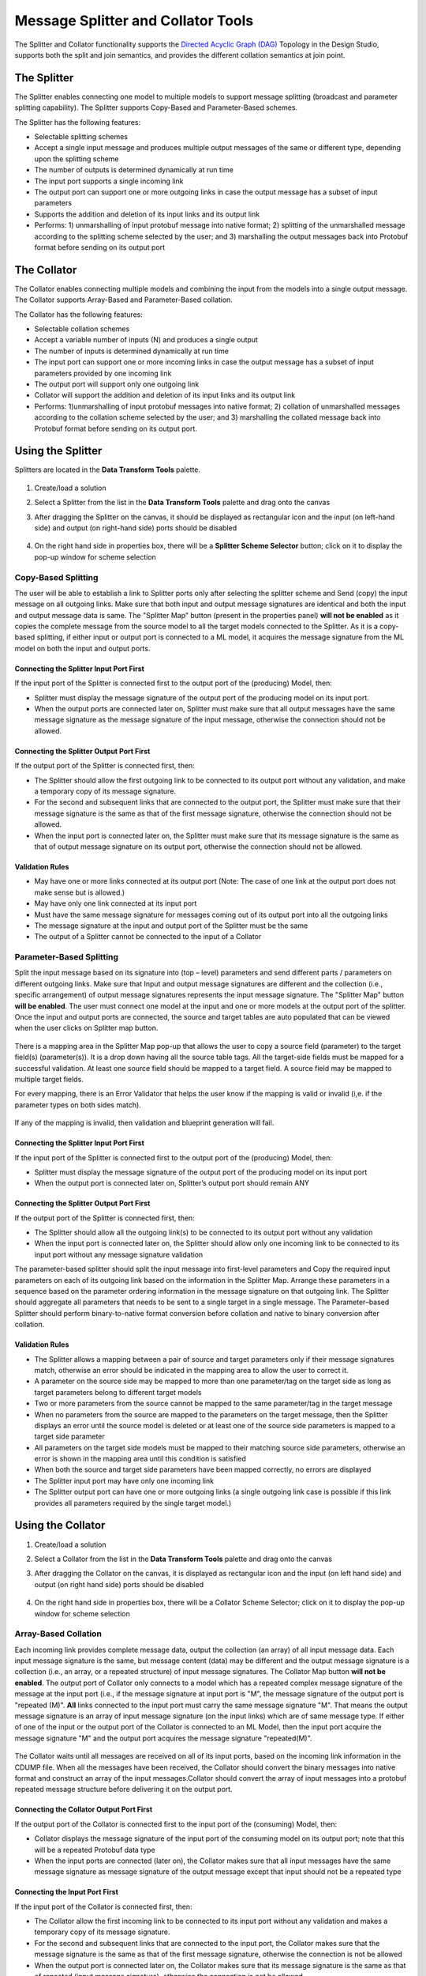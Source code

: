 .. ===============LICENSE_START=======================================================
.. Acumos
.. ===================================================================================
.. Copyright (C) 2017-2018 AT&T Intellectual Property & Tech Mahindra. All rights reserved.
.. ===================================================================================
.. This Acumos documentation file is distributed by AT&T and Tech Mahindra
.. under the Creative Commons Attribution 4.0 International License (the "License");
.. you may not use this file except in compliance with the License.
.. You may obtain a copy of the License at
..
..      http://creativecommons.org/licenses/by/4.0
..
.. This file is distributed on an "AS IS" BASIS,
.. WITHOUT WARRANTIES OR CONDITIONS OF ANY KIND, either express or implied.
.. See the License for the specific language governing permissions and
.. limitations under the License.
.. ===============LICENSE_END=========================================================

===================================
Message Splitter and Collator Tools
===================================
The Splitter and Collator functionality supports the `Directed Acyclic Graph
(DAG)
<https://cran.r-project.org/web/packages/ggdag/vignettes/intro-to-dags.html>`_
Topology in the Design Studio, supports both the split and join semantics, and
provides the  different collation semantics at join point.

The Splitter
============
The Splitter enables connecting one model to multiple models to support message
splitting (broadcast and parameter splitting capability). The Splitter supports
Copy-Based and Parameter-Based schemes.

The Splitter has the following features:

* Selectable splitting schemes
* Accept a single input message and produces multiple output messages of the same or different type, depending upon the splitting scheme
* The number of outputs is determined dynamically at run time
* The input port supports a single incoming link
* The output port can support one or more outgoing links in case the output message has a subset of input parameters
* Supports the addition and deletion of its input links and its output link
* Performs: 1) unmarshalling of input protobuf message into native format; 2) splitting of the unmarshalled message according to the splitting scheme selected by the user; and 3) marshalling the output messages back into Protobuf format before sending on its output port

The Collator
============
The Collator enables connecting multiple models and combining the input from the models into a single output message. The Collator supports Array-Based and Parameter-Based collation.

The Collator has the following features:

* Selectable collation schemes
* Accept a variable number of inputs (N) and produces a single output
* The number of inputs is determined dynamically at run time
* The input port can support one or more incoming links in case the output message has a subset of input parameters provided by one incoming link
* The output port will support only one outgoing link
* Collator will support the addition and deletion of its input links and its output link
* Performs: 1)unmarshalling of input protobuf messages into native format; 2) collation of unmarshalled messages according to the collation scheme selected by the user; and 3) marshalling the collated message back into Protobuf format before sending on its output port.

Using the Splitter
==================
Splitters are located in the **Data Transform Tools** palette.

    .. image:: ../images/design-studio/split-join/COandSPL.jpg


#. Create/load a solution
#. Select a Splitter from the list in the **Data Transform Tools** palette and drag onto the canvas
#. After dragging the Splitter on the canvas, it should be displayed as rectangular icon and the input (on left-hand side) and output (on right-hand side) ports should be disabled

    .. image:: ../images/design-studio/split-join/SplitterAfterDrag.jpg

#. On the right hand side in properties box, there will be a **Splitter Scheme Selector** button; click on it to display the pop-up window for scheme selection

	.. image:: ../images/design-studio/split-join/SplitterSelection.jpg

Copy-Based Splitting
--------------------
The user will be able to establish a link to Splitter ports only after
selecting the splitter scheme and Send (copy) the input message on all outgoing
links. Make sure that both input and output message signatures are identical
and both the input and output message data is same. The "Splitter Map" button
(present in the properties panel) **will not be enabled** as it copies the
complete message from the source model to all the target models connected to
the Splitter. As it is a copy-based splitting, if either input or output port
is connected to a ML model, it acquires the message signature from the ML model
on both the input and output ports.

    .. image:: ../images/design-studio/split-join/CopyBasedSPLwithModels.jpg

Connecting the Splitter Input Port First
........................................
If the input port of the Splitter is connected first to the output port of the (producing) Model, then:

* Splitter must display the message signature of the output port of the producing model on its input port.
* When the output ports are connected later on, Splitter must make sure that all output messages have the same message signature as the message signature of the input message, otherwise the connection should not be allowed.

Connecting the Splitter Output Port First
.........................................
If the output port of the Splitter is connected first, then:

* The Splitter should allow the first outgoing link to be connected to its output port without any validation, and make a temporary copy of its message signature.
* For the second and subsequent links that are connected to the output port, the Splitter must make sure that their message signature is the same as that of the first message signature, otherwise the connection should not be allowed.
* When the input port is connected later on, the Splitter must make sure that its message signature is the same as that of output message signature on its output port, otherwise the connection should not be allowed.

Validation Rules
................
* May have one or more links connected at its output port (Note: The case of one link at the output port does not make sense but is allowed.)
* May have only one link connected at its input port
* Must have the same message signature for messages coming out of its output port into all the outgoing links
* The message signature at the input and output port of the Splitter must be the same
* The output of a Splitter cannot be connected to the input of a Collator

Parameter-Based Splitting
-------------------------
Split the input message based on its signature into (top – level) parameters
and send different parts / parameters on different outgoing links. Make sure
that Input and output message signatures are different and the collection
(i.e., specific arrangement) of output message signatures represents the input
message signature. The "Splitter Map" button **will be enabled**. The user must
connect one model at the input and one or more models at the output port of the
splitter. Once the input and output ports are connected, the source and target
tables are auto populated that can be viewed when the user clicks on Splitter
map button.

    .. image:: ../images/design-studio/split-join/ParameterBasedSPLWithModel.jpg

There is a mapping area in the Splitter Map pop-up that allows the user to copy
a source field (parameter) to the target field(s) (parameter(s)). It is a drop
down having all the source table tags. All the target-side fields must be
mapped for a successful validation. At least one source field should be mapped
to a target field. A source field may be mapped to multiple target fields.


For every mapping, there is an Error Validator that helps the user know if the
mapping is valid or invalid (i,e. if the parameter types on both sides match).


    .. image:: ../images/design-studio/split-join/SplitterMappingDetailsValid.jpg

If any of the mapping is invalid, then validation and blueprint generation will fail.

    .. image:: ../images/design-studio/split-join/SplitterMappingDetailsError.jpg

Connecting the Splitter Input Port First
........................................
If the input port of the Splitter is connected first to the output port of the (producing) Model, then:

* Splitter must display the message signature of the output port of the producing model on its input port
* When the output port is connected later on, Splitter’s output port should remain ANY

Connecting the Splitter Output Port First
.........................................
If the output port of the Splitter is connected first, then:

* The Splitter should allow all the outgoing link(s) to be connected to its output port without any validation
* When the input port is connected later on, the Splitter should allow only one incoming link to be connected to its input port without any message signature validation

The parameter-based splitter should split the input message into first-level
parameters and Copy the required input parameters on each of its outgoing link
based on the information in the Splitter Map. Arrange these parameters in
a sequence based on the parameter ordering information in the message signature
on that outgoing link. The Splitter should aggregate all parameters that needs to be
sent to a single target in a single message. The Parameter–based Splitter
should perform binary-to-native format conversion before collation and native
to binary conversion after collation.

Validation Rules
................

* The Splitter allows a mapping between a pair of source and target parameters only if their message signatures match, otherwise an error should be indicated in the mapping area to allow the user to correct it.
* A parameter on the source side may be mapped to more than one parameter/tag on the target side as long as target parameters belong to different target models
* Two or more parameters from the source cannot be mapped to the same parameter/tag in the target message
* When no parameters from the source are mapped to the parameters on the target message, then the Splitter displays an error until the source model is deleted or at least one of the source side parameters is mapped to a target side parameter
* All parameters on the target side models must be mapped to their matching source side parameters, otherwise an error is shown in the mapping area until this condition is satisfied
* When both the source and target side parameters have been mapped correctly, no errors are displayed
* The Splitter input port may have only one incoming link
* The Splitter output port can have one or more outgoing links (a single outgoing link case is possible if this link provides all parameters required by the single target model.)


Using the Collator
==================

#. Create/load a solution
#. Select a Collator from the list in the **Data Transform Tools** palette and drag onto the canvas
#. After dragging the Collator on the canvas, it is displayed as rectangular icon and the input (on left hand side) and output (on right hand side) ports should be disabled

    .. image:: ../images/design-studio/split-join/CollatorAfterDrag.jpg

#. On the right hand side in properties box, there will be a Collator Scheme Selector; click on it to display the pop-up window for scheme selection

    .. image:: ../images/design-studio/split-join/CollatorSelectionSchema.jpg

Array-Based Collation
---------------------
Each incoming link provides complete message data, output the collection (an
array) of all input message data. Each input message signature is the same, but
message content (data) may be different and the output message signature is a
collection (i.e., an array, or a repeated structure) of input message
signatures. The Collator Map button **will not be enabled**. The output port
of Collator only connects to a model which has a repeated complex message
signature of the message at the input port (i.e., if the message signature at
input port is "M", the message signature of the output port is "repeated (M)".
**All** links connected to the input port must carry the same message signature
"M". That means the output message signature is an array of input message
signature (on the input links) which are of same message type. If either of one
of the input or the output  port of the Collator is connected to an ML Model,
then the input port acquire the message signature "M" and the output port
acquires the message signature "repeated(M)".

    .. image:: ../images/design-studio/split-join/ArrayBasedCollatorWithModels.jpg

The Collator waits until all messages are received on all of its input ports,
based on the incoming link information in the CDUMP file. When all the messages
have been received, the Collator should convert the binary messages into native
format and construct an array of the input messages.Collator should convert the
array of input messages into a protobuf repeated message structure before
delivering it on the output port.

Connecting the Collator Output Port First
.........................................
If the output port of the Collator is connected first to the input port of the (consuming) Model, then:

* Collator displays the message signature of the input port of the consuming model on its output port; note that this will be a repeated Protobuf data type
* When the input ports are connected (later on), the Collator makes sure that all input messages have the same message signature as message signature of the output message except that input should not be a repeated type

Connecting the Input Port First
...............................
If the input port of the Collator is connected first, then:

* The Collator allow the first incoming link to be connected to its input port without any validation and makes a temporary copy of its message signature.
* For the second and subsequent links that are connected to the input port, the Collator makes sure that the message signature is the same as that of the first message signature, otherwise the connection is not be allowed
* When the output port is connected later on, the Collator makes sure that its message signature is the same as that of repeated (input message signature), otherwise the connection is not be allowed

Validation Rules
................
* An array – based collator can have one or more links connected at its input port; note: in case of a single input link the user may want to convert a Model’s output message into an “array of message” structure before feeding it to the target model which only accepts an array structure
* The Collator can have only one link connected at its output port
* The array-based collator must have the same message signature for messages arriving at its input port from all the incoming links
* The output port of an array based collator must have a “repeated” structure of the message signature of its incoming links
* The output of a Collator cannot be connected to the input of a Splitter


Parameter-Based Collation
-------------------------
If a Parameter-based collation scheme is selected, the Collator Map button
**will be enabled**. The user must connect one model at the output port and one
or more models at the input port. Once the input and output ports are
connected, the source and target tables are auto-populated and can be viewed by
clicking on the Collator map button. As it is parameter-based collation,
Collator output port acquires the message signature of the input port of the ML
model connected to it and collator input port remains "ANY" which means any can
be connected to it.

    .. image:: ../images/design-studio/split-join/ParameterBasedCOWithModels.jpg

There is a mapping area in the Collator Map pop up, which allows the user to
map (i.e., copy) a source field to a target field. It is a drop down having all
the target table tags. All the Target side fields must be mapped for a
successful validation. At least one field from each source should be mapped to
a target field, otherwise a validation error is displayed. Multiple source
fields cannot be mapped to the same target field. A source field cannot be
mapped to more than one target field.

For every mapping, there is a error validator that helps the user know if the
mapping is valid or invalid (i,e. if the parameter types on both sides match).
If any of the mapping is invalid, then validation and blueprint generation will
fail.

Validation Errors
    .. image:: ../images/design-studio/split-join/CollatorMappingDetailsError.jpg

No Validation Errors
    .. image:: ../images/design-studio/split-join/CollatorMappingDetailsValid.jpg


Connecting the Collator Output Port First
.........................................
* The output port of Collator should acquire the message signature of the input port of the Model, then collator’s source table should be auto populated with details viz., the name of the source, parameter name, parameter type, its tag number and an initially empty mapping field in the collator map, based on the information contained in the protobuf file of the source
* Collator should analyse the output port message signature and split it into its component parts (i.e., into parameters which have tag numbers associated to them).

Connecting the Input Port First
...............................
* In this case the input port of Collator remains as ANY
* Collator’s target table is auto populated with details the parameter name(s), parameter type(s)  parameter tag number(s), and the mapping field should be populated with the list of output tag numbers, based on the information contained in the protobuf file of the target.

Validation Rules
................
* The collator will allow a mapping between a pair of source and target parameters only if their message signatures match, otherwise an error should be indicated in the mapping area to allow the user to correct it.  (Alternatively show Pop Up when the mapping is invalid)
* A parameter on the source side cannot be mapped to more than one tag on the target side
* Two or more parameters from the source cannot be mapped to the same tag in the target message
* Multiple parameters from a single data source (i.e., Model) may map to different tags in the target message
* When no parameters from a source are mapped to the target message (figure – 4), them the Collator should show an error until that data source is deleted or one of the parameters is mapped
* Collator must make sure that at least one parameter from each source  have been mapped to their corresponding target side tags, otherwise an error should be shown in the mapping area, until this condition is satisfied (i.e., that link is removed and therefore the corresponding un necessary entries are removed)
* Collator must make sure that all target side parameters have been mapped, otherwise an error should be shown against those entries in the mapping
* When both the source and target side parameters have been mapped correctly, the error mark should be taken away
* The output port should have only one outgoing link
* The input port can have one or more links (a single link case is possible if this link provides more parameters than that required by collator’s output port).


Saving
======
Above the canvas, select the **Save** button and enter the details of the
solution. This will be saved in "My Solutions" area.

Deploying
=========
To generate a TOSCA blueprint for deployment to a cloud environment, select the
**Validate** button. If validation is successful, the deploy button will be
enabled. On click of any of the cloud platforms, you will be redirected to the
**Manage my Model- Deploy to Cloud** page. At this point, this model should be
usable with the Data Broker when deployed. See the
:doc:`../marketplace/marketplace-model-deploy` section for more information on
deploying models.
